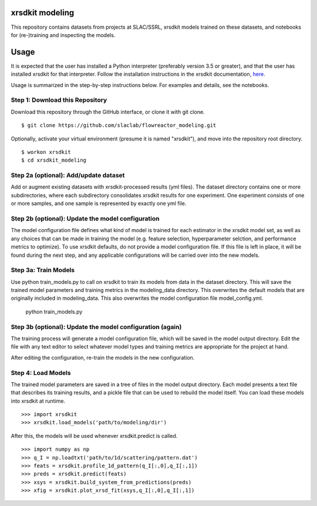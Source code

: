 xrsdkit modeling
----------------

This repository contains datasets from projects at SLAC/SSRL,
xrsdkit models trained on these datasets,
and notebooks for (re-)training and inspecting the models. 


Usage
-----

It is expected that the user has installed a Python interpreter 
(preferably version 3.5 or greater),
and that the user has installed xrsdkit for that interpreter.
Follow the installation instructions in the xrsdkit documentation, 
`here <https://xrsdkit.readthedocs.io/en/latest/>`_.

Usage is summarized in the step-by-step instructions below.
For examples and details, see the notebooks.

Step 1: Download this Repository
================================

Download this repository through the GitHub interface,
or clone it with git clone. ::

    $ git clone https://github.com/slaclab/flowreactor_modeling.git 

Optionally, activate your virtual environment 
(presume it is named "xrsdkit"),
and move into the repository root directory. ::

    $ workon xrsdkit 
    $ cd xrsdkit_modeling


Step 2a (optional): Add/update dataset
======================================

Add or augment existing datasets 
with xrsdkit-processed results (yml files).
The dataset directory contains one or more subdirectories,
where each subdirectory consolidates xrsdkit results for one experiment. 
One experiment consists of one or more samples,
and one sample is represented by exactly one yml file.


Step 2b (optional): Update the model configuration 
==================================================

The model configuration file defines what kind of model is trained
for each estimator in the xrsdkit model set,
as well as any choices that can be made in training the model
(e.g. feature selection, hyperparameter selction, and performance metrics to optimize).
To use xrsdkit defaults, do not provide a model configuration file.
If this file is left in place, it will be found during the next step,
and any applicable configurations will be carried over into the new models.


Step 3a: Train Models
=====================

Use python train_models.py to call on xrsdkit 
to train its models from data in the dataset directory.
This will save the trained model parameters and training metrics
in the modeling_data directory.
This overwrites the default models 
that are originally included in modeling_data.
This also overwrites the model configuration file model_config.yml.

    python train_models.py


Step 3b (optional): Update the model configuration (again)
==========================================================

The training process will generate a model configuration file,
which will be saved in the model output directory.
Edit the file with any text editor to select 
whatever model types and training metrics
are appropriate for the project at hand.

After editing the configuration, 
re-train the models in the new configuration.


Step 4: Load Models
===================

The trained model parameters are saved in a tree of files
in the model output directory.
Each model presents a text file that describes its training results,
and a pickle file that can be used to rebuild the model itself. 
You can load these models into xrsdkit at runtime. ::

    >>> import xrsdkit 
    >>> xrsdkit.load_models('path/to/modeling/dir')

After this, the models will be used whenever xrsdkit.predict is called. ::

    >>> import numpy as np
    >>> q_I = np.loadtxt('path/to/1d/scattering/pattern.dat')
    >>> feats = xrsdkit.profile_1d_pattern(q_I[:,0],q_I[:,1])
    >>> preds = xrsdkit.predict(feats)
    >>> xsys = xrsdkit.build_system_from_predictions(preds) 
    >>> xfig = xrsdkit.plot_xrsd_fit(xsys,q_I[:,0],q_I[:,1])

